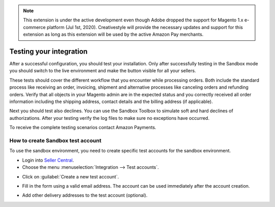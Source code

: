 .. note::
   This extension is under the active development even though Adobe dropped the support for Magento 1.x e-commerce platform (Jul 1st, 2020). Creativestyle will provide the necessary updates and support for this extension as long as this extension will be used by the active Amazon Pay merchants.

Testing your integration
========================

After a successful configuration, you should test your installation. Only after successfully testing in the Sandbox mode you should switch to the live environment and make the button visible for all your sellers.

These tests should cover the different workflow that you encounter while processing orders. Both include the standard process like receiving an order, invoicing, shipment and alternative processes like canceling orders and refunding orders. Verify that all objects in your Magento admin are in the expected status and you correctly received all order information including the shipping address, contact details and the billing address (if applicable).

Next you should test also declines. You can use the Sandbox Toolbox to simulate soft and hard declines of authorizations. After your testing verify the log files to make sure no exceptions have occurred.

To receive the complete testing scenarios contact Amazon Payments.


How to create Sandbox test account
----------------------------------

To use the sandbox environment, you need to create specific test accounts for the sandbox environment.

* Login into `Seller Central <https://sellercentral-europe.amazon.com>`_.
* Choose the menu :menuselection:`Integration --> Test accounts`.

.. image:: /images/testing_screenshot_1.png

* Click on :guilabel:`Create a new test account`.

.. image:: /images/testing_screenshot_2.png

* Fill in the form using a valid email address. The account can be used immediately after the account creation.

.. image:: /images/testing_screenshot_3.png

* Add other delivery addresses to the test account (optional).

.. image:: /images/testing_screenshot_4.png
